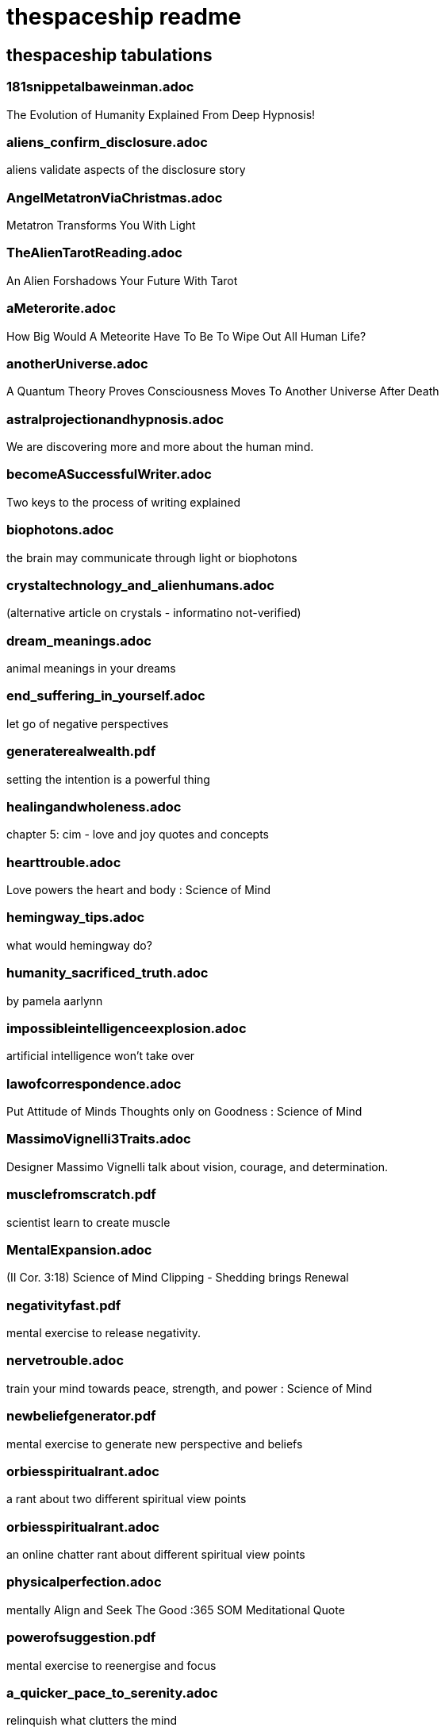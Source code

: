 
= thespaceship readme

== thespaceship tabulations

=== 181snippetalbaweinman.adoc
The Evolution of Humanity Explained From Deep Hypnosis!

=== aliens_confirm_disclosure.adoc
aliens validate aspects of the disclosure story

=== AngelMetatronViaChristmas.adoc
Metatron Transforms You With Light

=== TheAlienTarotReading.adoc
An Alien Forshadows Your Future With Tarot

=== aMeterorite.adoc
How Big Would A Meteorite Have To Be To Wipe Out All Human Life?

=== anotherUniverse.adoc 
A Quantum Theory Proves Consciousness Moves To Another Universe After Death

=== astralprojectionandhypnosis.adoc
We are discovering more and more about the human mind.

=== becomeASuccessfulWriter.adoc
Two keys to the process of writing explained

=== biophotons.adoc
the brain may communicate through light or biophotons

=== crystaltechnology_and_alienhumans.adoc
(alternative article on crystals - informatino not-verified)

=== dream_meanings.adoc
animal meanings in your dreams

=== end_suffering_in_yourself.adoc
let go of negative perspectives

=== generaterealwealth.pdf
setting the intention is a powerful thing

=== healingandwholeness.adoc
chapter 5: cim - love and joy quotes and concepts

=== hearttrouble.adoc
Love powers the heart and body : Science of Mind

=== hemingway_tips.adoc
what would hemingway do?

=== humanity_sacrificed_truth.adoc
by pamela aarlynn 

=== impossibleintelligenceexplosion.adoc
artificial intelligence won't take over

=== lawofcorrespondence.adoc
Put Attitude of Minds Thoughts only on Goodness : Science of Mind

=== MassimoVignelli3Traits.adoc
Designer Massimo Vignelli talk about vision, courage, and determination.

=== musclefromscratch.pdf
scientist learn to create muscle 

=== MentalExpansion.adoc
(II Cor. 3:18) Science of Mind Clipping - Shedding brings Renewal

=== negativityfast.pdf
mental exercise to release negativity.

=== nervetrouble.adoc
train your mind towards peace, strength, and power : Science of Mind

=== newbeliefgenerator.pdf
mental exercise to generate new perspective and beliefs

=== orbiesspiritualrant.adoc
a rant about two different spiritual view points

=== orbiesspiritualrant.adoc
an online chatter rant about different spiritual view points

=== physicalperfection.adoc
mentally Align and Seek The Good :365 SOM Meditational Quote

=== powerofsuggestion.pdf
mental exercise to reenergise and focus

=== a_quicker_pace_to_serenity.adoc
relinquish what clutters the mind

=== releaseeverytension.adoc
release Fear & Align With Goodness and Right Action:365 Meditation Quote

=== realizeaperfectbeing.adoc
No matter what the appearance is, reality is perfect; everything comes from God.

=== spacenavigationwithpulsars.pdf
using space as a road map

=== spiritual_hinduism.adoc
basic hinduism ideas and concepts

=== spiritpermeates.adoc
The Power of One Spirit and Goodness Flows Through You :365 SOM Meditational Quote

=== saywhat.adoc
Displaying some passages of Buddha

=== seeonlythegood.adoc
Release and let go of fear and low energy... Focus on the Good!

=== the_innocent_perception.adoc
A few more snipets from Chapter 3 ACIM.

=== theInnocentPerceptionCh3.adoc
Principle of Course In Miracles from Outside This Universe
"God does not believe in retributioin."

=== a_whisper_in_your_dream.adoc
Understanding Jesus True Teachings

=== what_kind_of_day_do_you_want.adoc
Ask and you shall get

=== WordsMatter.adoc
Eight sentences stating why words matter. - Quoted from twitter somewhere.

*Discussion* + *Decision* + *Destination*



















